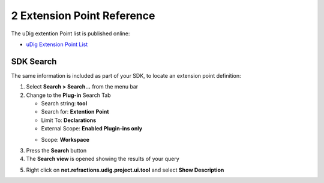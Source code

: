2 Extension Point Reference
===========================

The uDig extention Point list is published online:

-  `uDig Extension Point
   List <http://udig.refractions.net/docs/api-udig/extension-points/index.html>`_

SDK Search
----------

The same information is included as part of your SDK, to locate an extension point definition:

#. Select **Search > Search...** from the menu bar
#. Change to the **Plug-in** Search Tab

   -  Search string: **tool**
   -  Search for: **Extention Point**
   -  Limit To: **Declarations**
   -  External Scope: **Enabled Plugin-ins only**
   -  Scope: **Workspace**
       |image0|

#. Press the **Search** button
#. The **Search view** is opened showing the results of your query
#. Right click on **net.refractions.udig.project.ui.tool** and select **Show Description**
    |image1|

.. |image0| image:: /images/2_extension_point_reference/ExtentionSearch.png
.. |image1| image:: /images/2_extension_point_reference/ExtentionDescription.png
